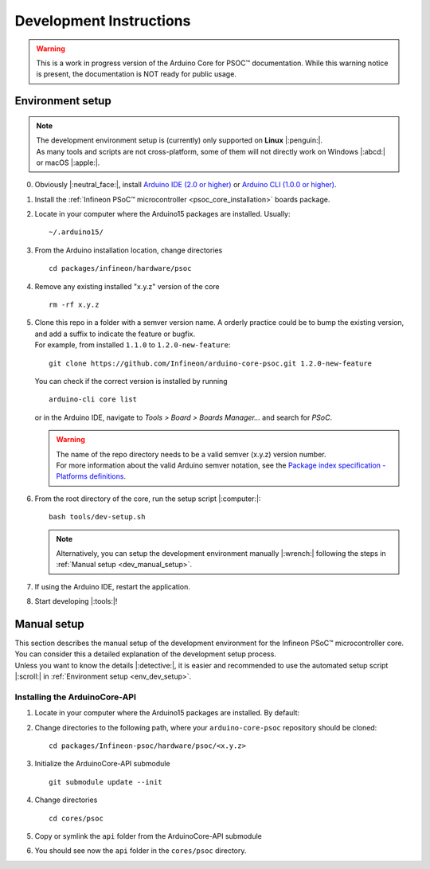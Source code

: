 Development Instructions
=========================

.. warning::

   This is a work in progress version of the Arduino Core for PSOC™ documentation. 
   While this warning notice is present, the documentation is NOT ready for public usage.

..
   TODOS:
   - Contribution guidelines (move here from Contributing.md)
   - Code conventions
   - ....
   - Tools installation:
      - uncrustify
      - python ?
      - pip ?
      - pre-commit hook?
      - spellchecker
      - ... 
   - Installation the Arduino PSoC6 core
   - Setting up the development environment

.. _env_dev_setup:

Environment setup
------------------

.. note::
   | The development environment setup is (currently) only supported on **Linux** |:penguin:|. 
   | As many tools and scripts are not cross-platform, some of them will not directly work on Windows |:abcd:| or macOS |:apple:|.


0. Obviously |:neutral_face:|, install `Arduino IDE (2.0 or higher) <https://docs.arduino.cc/software/ide-v2/tutorials/getting-started/ide-v2-downloading-and-installing/>`_ or `Arduino CLI (1.0.0 or higher) <https://arduino.github.io/arduino-cli/0.24/installation/>`_.

1. Install the :ref:`Infineon PSoC™ microcontroller <psoc_core_installation>` boards package.

2. Locate in your computer where the Arduino15 packages are installed. Usually:

   ::

      ~/.arduino15/

 .. TODO: I would postpone the Windows part, as we won´t have all the dev tools available there
         c:/Users/%USERNAME%/AppData/local/Arduino15 

3. From the Arduino installation location, change directories

   ::

      cd packages/infineon/hardware/psoc

   ..
      TODO: We already have the "Infineon" package (from XMC-for-Arduino). We should go for "infineon" instead of "infineon-psoc". And
      we have to see how that works in Windows, to see what happen when we have "Infineon" and "infineon" in the same path, or they are considered
      the same. 
      That arduino-cli naming will be more consistent with the snake_case naming conventions and non-redundant:
      - arduino-cli compile --fqbn infineon:psoc:cy8ckit_062s2_ai 
      instead of
      - arduino-cli compile -fqbn Infineon-psoc:psoc:cy8ckit_062s2_ai 
      or
      - arduino-cli compile -fqbn Infineon:psoc:cy8ckit_062s2_ai

4. Remove any existing installed "x.y.z" version of the core

   ::

      rm -rf x.y.z

   .. This won´t be needed if the package is NOT installed using the .json package index installation.

5. | Clone this repo in a folder with a semver version name. A orderly practice could be to bump the existing version, and add a suffix to indicate the feature or bugfix.
   | For example, from installed ``1.1.0`` to ``1.2.0-new-feature``:

   ::

      git clone https://github.com/Infineon/arduino-core-psoc.git 1.2.0-new-feature

   You can check if the correct version is installed by running

   ::

      arduino-cli core list

   or in the Arduino IDE, navigate to *Tools > Board > Boards Manager...* and search for *PSoC*.

   .. warning::
      | The name of the repo directory needs to be a valid semver (x.y.z) version number. 
      | For more information about the valid Arduino semver notation, see the `Package index specification - Platforms definitions <https://arduino.github.io/arduino-cli/0.34/package_index_json-specification/#platforms-definitions>`_.

6. From the root directory of the core, run the setup script |:computer:|:

   ::

      bash tools/dev-setup.sh

   .. note::
      Alternatively, you can setup the development environment manually |:wrench:| following the steps in :ref:`Manual setup <dev_manual_setup>`.

7. If using the Arduino IDE, restart the application.

8. Start developing |:tools:|!


.. _dev_manual_setup:

Manual setup 
------------

| This section describes the manual setup of the development environment for the Infineon PSoC™ microcontroller core.
| You can consider this a detailed explanation of the development setup process. 
| Unless you want to know the details |:detective:|, it is easier and recommended to use the automated setup script |:scroll:| in :ref:`Environment setup <env_dev_setup>`.

Installing the ArduinoCore-API
^^^^^^^^^^^^^^^^^^^^^^^^^^^^^^^

1. Locate in your computer where the Arduino15 packages are installed. By default:

   .. tabs::

      .. group-tab:: Linux

         ::

             ~/.arduino15/

      .. group-tab:: Windows

         ::

            C:/Users/%USERNAME%/AppData/Local/Arduino15                

2. Change directories to the following path, where your ``arduino-core-psoc`` repository should be cloned:

   ::

      cd packages/Infineon-psoc/hardware/psoc/<x.y.z>

3. Initialize the ArduinoCore-API submodule

   ::

      git submodule update --init


4. Change directories

   ::

      cd cores/psoc

5. Copy or symlink the ``api`` folder from the ArduinoCore-API submodule

   .. tabs::
      
      .. group-tab:: Linux

        ::

            ln -s ../../extras/arduino-core-api/api .

      .. group-tab:: Windows

         Use here absolute paths instead: 

         ::

            mklink /D "C:\Users\%USERNAME%\AppData\Local\Arduino15\packages\infineon\hardware\psoc\<x.y.z>\cores\psoc\api" "C:\Users\%USERNAME%\AppData\Local\Arduino15\packages\infineon\hardware\psoc\<x.y.z>\extras\arduino-core-api\api"

6. You should see now the ``api`` folder in the ``cores/psoc`` directory.


